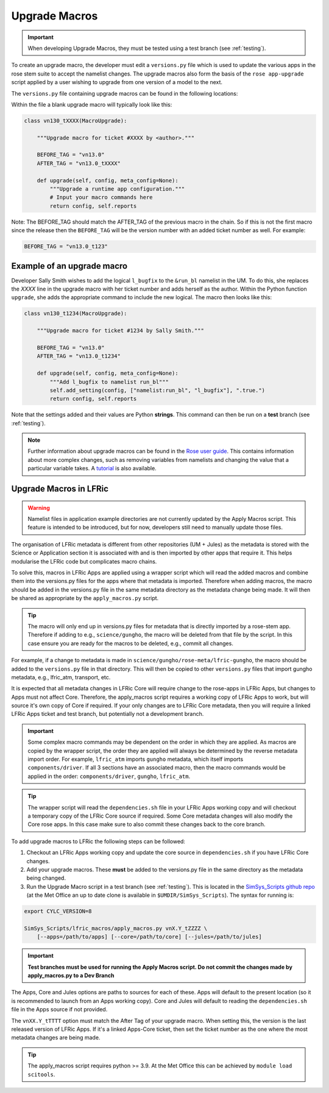 .. _macros:

Upgrade Macros
==============

.. important::

    When developing Upgrade Macros, they must be tested using a test branch
    (see :ref:`testing`).

To create an upgrade macro, the developer must edit a ``versions.py`` file which
is used to update the various apps in the rose stem suite to accept the namelist
changes. The upgrade macros also form the basis of the ``rose app-upgrade``
script applied by a user wishing to upgrade from one version of a model to the
next.

The  ``versions.py`` file containing upgrade macros can be found in the
following locations:

.. tab-set::

    .. tab-item:: UM

        ``rose-meta/um-atmos/versions.py``

    .. tab-item:: JULES

        ``rose-meta/jules-standalone/versions.py``

    .. tab-item:: LFRic Core + Apps

        | ``applications/<APPLICATION>/rose-meta/lfric-<APPLICATION>/versions.py``
        | Variations on this theme occur, eg. LFRic Apps science sections or
        | Components in LFRic Core


Within the file a blank upgrade macro will typically look like this:

.. code-block:: python

  class vn130_tXXXX(MacroUpgrade):

      """Upgrade macro for ticket #XXXX by <author>."""

      BEFORE_TAG = "vn13.0"
      AFTER_TAG = "vn13.0_tXXXX"

      def upgrade(self, config, meta_config=None):
          """Upgrade a runtime app configuration."""
          # Input your macro commands here
          return config, self.reports

Note: The BEFORE_TAG should match the AFTER_TAG of the previous macro in the
chain. So if this is not the first macro since the release then the
``BEFORE_TAG`` will be the version number with an added ticket number as well.
For example:

.. code-block::

      BEFORE_TAG = "vn13.0_t123"

Example of an upgrade macro
---------------------------

Developer Sally Smith wishes to add the logical ``l_bugfix`` to the ``&run_bl``
namelist in the UM. To do this, she replaces the `XXXX` line in the upgrade
macro with her ticket number and adds herself as the author. Within the Python
function ``upgrade``, she adds the appropriate command to include the new
logical. The macro then looks like this:

.. code-block:: python

  class vn130_t1234(MacroUpgrade):

      """Upgrade macro for ticket #1234 by Sally Smith."""

      BEFORE_TAG = "vn13.0"
      AFTER_TAG = "vn13.0_t1234"

      def upgrade(self, config, meta_config=None):
          """Add l_bugfix to namelist run_bl"""
          self.add_setting(config, ["namelist:run_bl", "l_bugfix"], ".true.")
          return config, self.reports

Note that the settings added and their values are Python **strings**.
This command can then be run on a **test** branch (see :ref:`testing`).

.. note::

  Further information about upgrade macros can be found in the
  `Rose user guide <http://metomi.github.io/rose/doc/html/api/rose-upgrader-macros.html>`_.
  This contains information about more complex changes, such as removing
  variables from namelists and changing the value that a particular variable
  takes.
  A `tutorial <http://metomi.github.io/rose/doc/html/tutorial/rose/furthertopics/upgrading.html>`_
  is also available.


Upgrade Macros in LFRic
-----------------------

.. warning::

    Namelist files in application example directories are not currently updated
    by the Apply Macros script. This feature is intended to be introduced, but
    for now, developers still need to manually update those files.

The organisation of LFRic metadata is different from other repositories
(UM + Jules) as the metadata is stored with the Science or Application section
it is associated with and is then imported by other apps that require it. This
helps modularise the LFRic code but complicates macro chains.

To solve this, macros in LFRic Apps are applied using a wrapper script which
will read the added macros and combine them into the versions.py files for the
apps where that metadata is imported. Therefore when adding macros, the macro
should be added in the versions.py file in the same metadata directory as the
metadata change being made. It will then be shared as appropriate by the
``apply_macros.py`` script.

.. tip::

    The macro will only end up in versions.py files for metadata that is
    directly imported by a rose-stem app. Therefore if adding to e.g.,
    ``science/gungho``, the macro will be deleted from that file by the script.
    In this case ensure you are ready for the macros to be deleted, e.g.,
    commit all changes.

For example, if a change to metadata is made in
``science/gungho/rose-meta/lfric-gungho``, the macro should be added to the
``versions.py`` file in that directory. This will then be copied to other
``versions.py`` files that import gungho metadata, e.g., lfric_atm, transport,
etc.

It is expected that all metadata changes in LFRic Core will require change to
the rose-apps in LFRic Apps, but changes to Apps must not affect Core.
Therefore, the apply_macros script requires a working copy of LFRic Apps to
work, but will source it's own copy of Core if required. If your only changes
are to LFRic Core metadata, then you will require a linked LFRic Apps ticket
and test branch, but potentially not a development branch.

.. important::

    Some complex macro commands may be dependent on the order in which they are
    applied. As macros are copied by the wrapper script, the order they are
    applied will always be determined by the reverse metadata import order. For
    example, ``lfric_atm`` imports ``gungho`` metadata, which itself imports
    ``components/driver``. If all 3 sections have an associated macro, then the
    macro commands would be applied in the order:
    ``components/driver``, ``gungho``, ``lfric_atm``.

.. tip::

    The wrapper script will read the ``dependencies.sh`` file in your LFRic Apps
    working copy and will checkout a temporary copy of the LFRic Core source if
    required. Some Core metadata changes will also modify the Core rose apps. In
    this case make sure to also commit these changes back to the core branch.

To add upgrade macros to LFRic the following steps can be followed:



1. Checkout an LFRic Apps working copy and update the core source in
   ``dependencies.sh`` if you have LFRic Core changes.
2. Add your upgrade macros. These **must** be added to the versions.py file in
   the same directory as the metadata being changed.
3. Run the Upgrade Macro script in a test branch (see :ref:`testing`). This is
   located in the `SimSys_Scripts github repo <https://github.com/MetOffice/SimSys_Scripts>`_
   (at the Met Office an up to date clone is available in
   ``$UMDIR/SimSys_Scripts``). The syntax for running is:

.. code-block:: shell

    export CYLC_VERSION=8

    SimSys_Scripts/lfric_macros/apply_macros.py vnX.Y_tZZZZ \
        [--apps=/path/to/apps] [--core=/path/to/core] [--jules=/path/to/jules]

.. important::

    **Test branches must be used for running the Apply Macros script. Do not
    commit the changes made by apply_macros.py to a Dev Branch**

The Apps, Core and Jules options are paths to sources for each of these. Apps
will default to the present location (so it is recommended to launch from an
Apps working copy). Core and Jules will default to reading the
``dependencies.sh`` file in the Apps source if not provided.

The ``vnXX.Y_tTTTT`` option must match the After Tag of your upgrade macro. When
setting this, the version is the last released version of LFRic Apps. If it's a
linked Apps-Core ticket, then set the ticket number as the one where the most
metadata changes are being made.

.. tip::

    The apply_macros script requires python >= 3.9. At the Met Office this can
    be achieved by ``module load scitools``.
